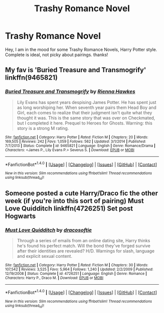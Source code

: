 #+TITLE: Trashy Romance Novel

* Trashy Romance Novel
:PROPERTIES:
:Author: CalledKat
:Score: 6
:DateUnix: 1521342858.0
:DateShort: 2018-Mar-18
:FlairText: Request
:END:
Hey, I am in the mood for some Trashy Romance Novels, Harry Potter style. Complete is ideal, not picky about pairings. thanks!


** My fav is 'Buried Treasure and Transmogrify' linkffn(9465821)
:PROPERTIES:
:Author: Misunderstood_Ibis
:Score: 2
:DateUnix: 1521360789.0
:DateShort: 2018-Mar-18
:END:

*** [[http://www.fanfiction.net/s/9465821/1/][*/Buried Treasure and Transmogrify/*]] by [[https://www.fanfiction.net/u/835930/Rienna-Hawkes][/Rienna Hawkes/]]

#+begin_quote
  Lily Evans has spent years despising James Potter. He has spent just as long worshiping her. When seventh year pairs them Head Boy and Girl, each comes to realize that their judgment isn't quite what they thought it was. This is the same story that was over on Checkmated, but I completed it here. Prequel to Heroes for Ghosts. Warning: this story is a strong M rating.
#+end_quote

^{/Site/: [[http://www.fanfiction.net/][fanfiction.net]] *|* /Category/: Harry Potter *|* /Rated/: Fiction M *|* /Chapters/: 20 *|* /Words/: 169,505 *|* /Reviews/: 242 *|* /Favs/: 1,059 *|* /Follows/: 562 *|* /Updated/: 3/1/2014 *|* /Published/: 7/7/2013 *|* /Status/: Complete *|* /id/: 9465821 *|* /Language/: English *|* /Genre/: Romance/Drama *|* /Characters/: <James P., Lily Evans P.> Severus S. *|* /Download/: [[http://www.ff2ebook.com/old/ffn-bot/index.php?id=9465821&source=ff&filetype=epub][EPUB]] or [[http://www.ff2ebook.com/old/ffn-bot/index.php?id=9465821&source=ff&filetype=mobi][MOBI]]}

--------------

*FanfictionBot*^{1.4.0} *|* [[[https://github.com/tusing/reddit-ffn-bot/wiki/Usage][Usage]]] | [[[https://github.com/tusing/reddit-ffn-bot/wiki/Changelog][Changelog]]] | [[[https://github.com/tusing/reddit-ffn-bot/issues/][Issues]]] | [[[https://github.com/tusing/reddit-ffn-bot/][GitHub]]] | [[[https://www.reddit.com/message/compose?to=tusing][Contact]]]

^{/New in this version: Slim recommendations using/ ffnbot!slim! /Thread recommendations using/ linksub(thread_id)!}
:PROPERTIES:
:Author: FanfictionBot
:Score: 2
:DateUnix: 1521360810.0
:DateShort: 2018-Mar-18
:END:


** Someone posted a cute Harry/Draco fic the other week (if you're into this sort of pairing) Must Love Quidditch linkffn(4726251) Set post Hogwarts
:PROPERTIES:
:Author: whatisgreen
:Score: 2
:DateUnix: 1521357568.0
:DateShort: 2018-Mar-18
:END:

*** [[http://www.fanfiction.net/s/4726251/1/][*/Must Love Quidditch/*]] by [[https://www.fanfiction.net/u/1568636/dracosoftie][/dracosoftie/]]

#+begin_quote
  Through a series of emails from an online dating site, Harry thinks he's found his perfect match. Will the bond they've forged survive after their identities are revealed? H/D. Warnings for slash, language and explicit sexual content.
#+end_quote

^{/Site/: [[http://www.fanfiction.net/][fanfiction.net]] *|* /Category/: Harry Potter *|* /Rated/: Fiction M *|* /Chapters/: 30 *|* /Words/: 107,542 *|* /Reviews/: 3,525 *|* /Favs/: 5,964 *|* /Follows/: 1,240 *|* /Updated/: 2/2/2009 *|* /Published/: 12/19/2008 *|* /Status/: Complete *|* /id/: 4726251 *|* /Language/: English *|* /Genre/: Romance *|* /Characters/: Harry P., Draco M. *|* /Download/: [[http://www.ff2ebook.com/old/ffn-bot/index.php?id=4726251&source=ff&filetype=epub][EPUB]] or [[http://www.ff2ebook.com/old/ffn-bot/index.php?id=4726251&source=ff&filetype=mobi][MOBI]]}

--------------

*FanfictionBot*^{1.4.0} *|* [[[https://github.com/tusing/reddit-ffn-bot/wiki/Usage][Usage]]] | [[[https://github.com/tusing/reddit-ffn-bot/wiki/Changelog][Changelog]]] | [[[https://github.com/tusing/reddit-ffn-bot/issues/][Issues]]] | [[[https://github.com/tusing/reddit-ffn-bot/][GitHub]]] | [[[https://www.reddit.com/message/compose?to=tusing][Contact]]]

^{/New in this version: Slim recommendations using/ ffnbot!slim! /Thread recommendations using/ linksub(thread_id)!}
:PROPERTIES:
:Author: FanfictionBot
:Score: 3
:DateUnix: 1521357593.0
:DateShort: 2018-Mar-18
:END:
